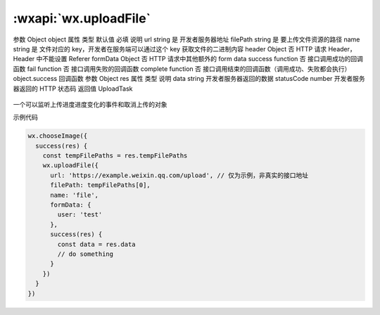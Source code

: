 :wxapi:`wx.uploadFile`
============================================

.. function:: wx.uploadFile(Object object)

   将本地资源上传到服务器。客户端发起一个 HTTPS POST 请求，其中 content-type 为 multipart/form-data。使用前请注意阅读相关说明。

参数
Object object
属性	类型	默认值	必填	说明
url	string		是	开发者服务器地址
filePath	string		是	要上传文件资源的路径
name	string		是	文件对应的 key，开发者在服务端可以通过这个 key 获取文件的二进制内容
header	Object		否	HTTP 请求 Header，Header 中不能设置 Referer
formData	Object		否	HTTP 请求中其他额外的 form data
success	function		否	接口调用成功的回调函数
fail	function		否	接口调用失败的回调函数
complete	function		否	接口调用结束的回调函数（调用成功、失败都会执行）
object.success 回调函数
参数
Object res
属性	类型	说明
data	string	开发者服务器返回的数据
statusCode	number	开发者服务器返回的 HTTP 状态码
返回值
UploadTask

   .. versionadded:: 1.4.0 低版本需做 :ref:`compatibility` 。

一个可以监听上传进度进度变化的事件和取消上传的对象

示例代码

.. code::

    wx.chooseImage({
      success(res) {
        const tempFilePaths = res.tempFilePaths
        wx.uploadFile({
          url: 'https://example.weixin.qq.com/upload', // 仅为示例，非真实的接口地址
          filePath: tempFilePaths[0],
          name: 'file',
          formData: {
            user: 'test'
          },
          success(res) {
            const data = res.data
            // do something
          }
        })
      }
    })
